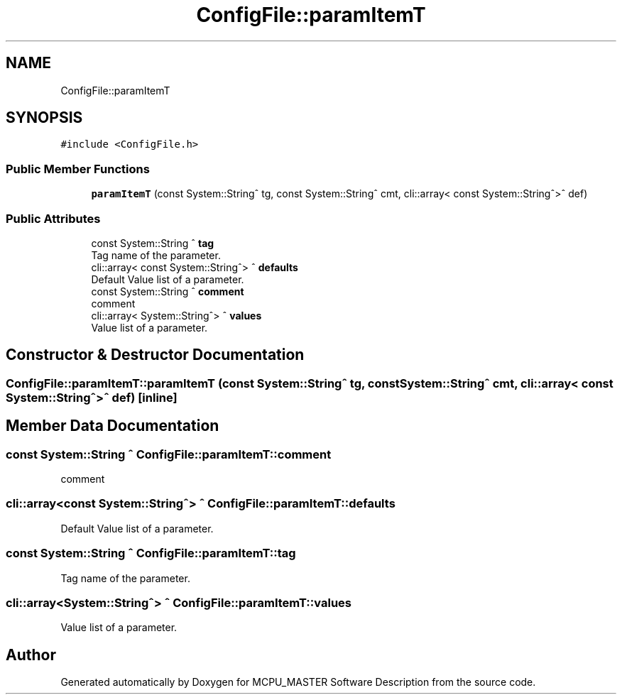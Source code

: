 .TH "ConfigFile::paramItemT" 3 "Wed Nov 29 2023" "MCPU_MASTER Software Description" \" -*- nroff -*-
.ad l
.nh
.SH NAME
ConfigFile::paramItemT
.SH SYNOPSIS
.br
.PP
.PP
\fC#include <ConfigFile\&.h>\fP
.SS "Public Member Functions"

.in +1c
.ti -1c
.RI "\fBparamItemT\fP (const System::String^ tg, const System::String^ cmt, cli::array< const System::String^>^ def)"
.br
.in -1c
.SS "Public Attributes"

.in +1c
.ti -1c
.RI "const System::String ^ \fBtag\fP"
.br
.RI "Tag name of the parameter\&. "
.ti -1c
.RI "cli::array< const System::String^> ^ \fBdefaults\fP"
.br
.RI "Default Value list of a parameter\&. "
.ti -1c
.RI "const System::String ^ \fBcomment\fP"
.br
.RI "comment "
.ti -1c
.RI "cli::array< System::String^> ^ \fBvalues\fP"
.br
.RI "Value list of a parameter\&. "
.in -1c
.SH "Constructor & Destructor Documentation"
.PP 
.SS "ConfigFile::paramItemT::paramItemT (const System::String^ tg, const System::String^ cmt, cli::array< const System::String^>^ def)\fC [inline]\fP"

.SH "Member Data Documentation"
.PP 
.SS "const System::String ^ ConfigFile::paramItemT::comment"

.PP
comment 
.SS "cli::array<const System::String^> ^ ConfigFile::paramItemT::defaults"

.PP
Default Value list of a parameter\&. 
.SS "const System::String ^ ConfigFile::paramItemT::tag"

.PP
Tag name of the parameter\&. 
.SS "cli::array<System::String^> ^ ConfigFile::paramItemT::values"

.PP
Value list of a parameter\&. 

.SH "Author"
.PP 
Generated automatically by Doxygen for MCPU_MASTER Software Description from the source code\&.
